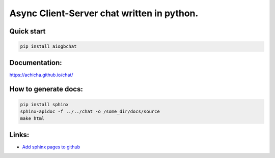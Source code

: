 Async Client-Server chat written in python.
=================


Quick start
-------
.. code::

   pip install aiogbchat

Documentation:
-------
`<https://achicha.github.io/chat/>`_


How to generate docs:
-------

.. code::

   pip install sphinx
   sphinx-apidoc -f ../../chat -o /some_dir/docs/source
   make html

Links:
-------

* `Add sphinx pages to github <https://daler.github.io/sphinxdoc-test/includeme.html>`_
